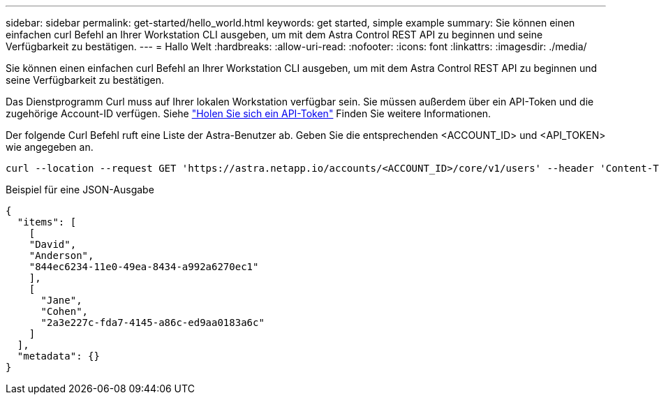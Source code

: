 ---
sidebar: sidebar 
permalink: get-started/hello_world.html 
keywords: get started, simple example 
summary: Sie können einen einfachen curl Befehl an Ihrer Workstation CLI ausgeben, um mit dem Astra Control REST API zu beginnen und seine Verfügbarkeit zu bestätigen. 
---
= Hallo Welt
:hardbreaks:
:allow-uri-read: 
:nofooter: 
:icons: font
:linkattrs: 
:imagesdir: ./media/


[role="lead"]
Sie können einen einfachen curl Befehl an Ihrer Workstation CLI ausgeben, um mit dem Astra Control REST API zu beginnen und seine Verfügbarkeit zu bestätigen.

Das Dienstprogramm Curl muss auf Ihrer lokalen Workstation verfügbar sein. Sie müssen außerdem über ein API-Token und die zugehörige Account-ID verfügen. Siehe link:get_api_token.html["Holen Sie sich ein API-Token"] Finden Sie weitere Informationen.

Der folgende Curl Befehl ruft eine Liste der Astra-Benutzer ab. Geben Sie die entsprechenden <ACCOUNT_ID> und <API_TOKEN> wie angegeben an.

[source, curl]
----
curl --location --request GET 'https://astra.netapp.io/accounts/<ACCOUNT_ID>/core/v1/users' --header 'Content-Type: application/json' --header 'Authorization: Bearer <API_TOKEN>'
----
.Beispiel für eine JSON-Ausgabe
[source, json]
----
{
  "items": [
    [
    "David",
    "Anderson",
    "844ec6234-11e0-49ea-8434-a992a6270ec1"
    ],
    [
      "Jane",
      "Cohen",
      "2a3e227c-fda7-4145-a86c-ed9aa0183a6c"
    ]
  ],
  "metadata": {}
}
----